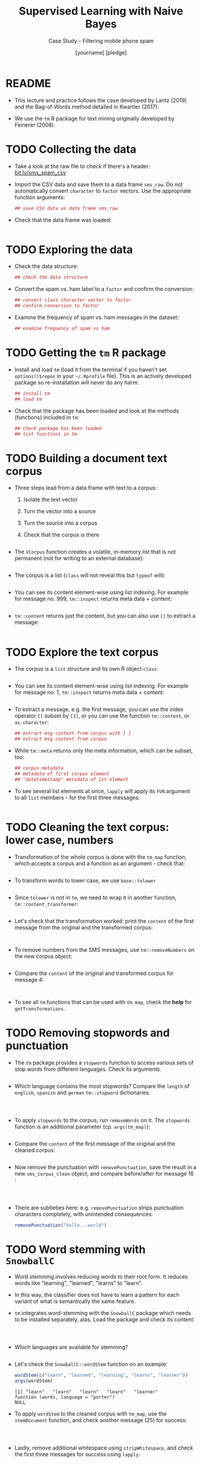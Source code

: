 #+TITLE: Supervised Learning with Naive Bayes
#+AUTHOR: [yourname] [pledge]
#+SUBTITLE: Case Study - Filtering mobile phone spam
#+STARTUP: overview hideblocks indent inlineimages
#+OPTIONS: toc:nil num:nil ^:nil
#+PROPERTY: header-args:R :session *R* :results output :exports both :noweb yes
* README

- This lecture and practice follows the case developed by Lantz (2019)
  and the Bag-of-Words method detailed in Kwartler (2017).

- We use the ~tm~ R package for text mining originally developed by
  Feinerer (2008).

* TODO Collecting the data

- Take a look at the raw file to check if there's a header:
  [[https://bit.ly/sms_spam_csv][bit.ly/sms_spam_csv]]

- Import the CSV data and save them to a data frame ~sms_raw~. Do not
  automatically convert ~character~ to ~factor~ vectors. Use the
  appropriate function arguments:
  #+begin_src R :results silent
      ## save CSV data as data frame sms_raw
  #+end_src

- Check that the data frame was loaded:
  #+begin_src R
    
  #+end_src
  
* TODO Exploring the data

- Check the data structure:
  #+begin_src R
    ## check the data structure
  #+end_src

- Convert the spam vs. ham label to a ~factor~ and confirm the
  conversion:
  #+begin_src R
    ## convert class character vector to factor
    ## confirm conversion to factor
  #+end_src

- Examine the frequency of spam vs. ham messages in the dataset:
  #+begin_src R
    ## examine frequency of spam vs ham
  #+end_src

* TODO Getting the ~tm~ R package

- Install and load ~tm~ (load it from the terminal if you haven't set
  ~options()$repos~ in your ~~/.Rprofile~ file). This is an actively
  developed package so re-installation will never do any harm:
  #+begin_src R
    ## install tm
    ## load tm
  #+end_src

- Check that the package has been loaded and look at the methods
  (functions) included in ~tm~:
  #+begin_src R
    ## check package has been loaded
    ## list functions in tm
  #+end_src

* TODO Building a document text corpus

- Three steps lead from a data frame with text to a corpus:
  1) Isolate the text vector
  2) Turn the vector into a source
  3) Turn the source into a corpus
  4) Check that the corpus is there
  #+begin_src R
    
  #+end_src

- The ~VCorpus~ function creates a volatile, in-memory list that is
  not permanent (not for writing to an external database):
  #+begin_src R
    
  #+end_src

- The corpus is a list (~class~ will not reveal this but ~typeof~ will):
  #+begin_src R
    
  #+end_src

- You can see its content element-wise using list indexing. For
  example for message no. 999, ~tm::inspect~ returns meta data + content:
  #+begin_src R
    
  #+end_src

- ~tm::content~ returns just the content, but you can also use ~[[~ to
  extract a message:
  #+begin_src R

  #+end_src

* TODO Explore the text corpus

- The corpus is a ~list~ structure and its own R object ~class~:
  #+begin_src R

  #+end_src

- You can see its content element-wise using list indexing. For
  example for message no. 1, ~tm::inspect~ returns meta data + content:
  #+begin_src R

  #+end_src

- To extract a message, e.g. the first message, you can use the index
  operator ~[[~ subset by ~[1]~, or you can use the function ~tm::content~,
  or ~as.character~:
  #+begin_src R
      ## extract msg content from corpus with [ ]
      ## extract msg content from corpus

  #+end_src

- While ~tm::meta~ returns only the meta information, which can be subset, too:
  #+begin_src R
    ## corpus metadata
    ## metadata of first corpus element
    ## "datetimestamp" metadata of 1st element
  #+end_src

- To see several list elements at once, ~lapply~ will apply its ~FUN~
  argument to all ~list~ members - for the first three messages:
  #+begin_src R

  #+end_src

* TODO Cleaning the text corpus: lower case, numbers

- Transformation of the whole corpus is done with the ~tm_map~ function,
  which accepts a corpus and a function as an argument - check that:
  #+begin_src R

  #+end_src

- To transform words to lower case, we use ~base::tolower~
  #+begin_src R

  #+end_src

- Since ~tolower~ is not in ~tm~, we need to wrap it in another function,
  ~tm::content_transformer~:
  #+begin_src R :results silent
    
  #+end_src

- Let's check that the transformation worked: print the ~content~ of the
  first message from the original and the transformed corpus:
  #+begin_src R


  #+end_src

- To remove numbers from the SMS messages, use ~tm::removeNumbers~ on
  the new corpus object:
  #+begin_src R :results silent

  #+end_src

- Compare the ~content~ of the original and transformed corpus for message 4:
  #+begin_src R


  #+end_src

- To see all ~tm~ functions that can be used with ~tm_map~, check the *help*
  for ~getTransformations~.

* TODO Removing stopwords and punctuation

- The ~tm~ package provides a ~stopwords~ function to access various sets
  of stop words from different languages. Check its arguments.
  #+begin_src R

  #+end_src

- Which language contains the most stopwords?  Compare the ~length~ of
  ~english~, ~spanish~ and ~german~ ~tm::stopword~ dictionaries:
  #+begin_src R



  #+end_src

- To apply ~stopwords~ to the corpus, run ~removeWords~ on it. The
  ~stopwords~ function is an additional parameter (cp. ~args(tm_map)~):
  #+begin_src R

  #+end_src

- Compare the ~content~ of the first message of the original and the
  cleaned corpus:
  #+begin_src R

  #+end_src

- Now remove the punctuation with ~removePunctuation~, save the result
  in a new ~sms_corpus_clean~ object, and compare before/after for
  message 16 :
  #+begin_src R



  #+end_src

- There are subtleties here: e.g. ~removePunctuation~ strips punctuation
  characters completely, with unintended consequences:
  #+begin_src R
    removePunctuation("hello...world")
  #+end_src

* TODO Word stemming with ~SnowballC~

- Word stemming involves reducing words to their root form. It reduces
  words like "learning", "learned", "learns" to "learn".

- In this way, the classifier does not have to learn a pattern for
  each variant of what is semantically the same feature.

- ~tm~ integrates word-stemming with the ~SnowballC~ package which needs
  to be installed separately, alas. Load the package and check its
  content:
  #+begin_src R


    
  #+end_src

- Which languages are available for stemming?
  #+begin_src R

  #+end_src

- Let's check the ~SnowballC::wordStem~ function on an example:
  #+begin_src R
    wordStem(c("learn", "learned", "learning", "learns", "learner"))
    args(wordStem)
  #+end_src

  #+RESULTS:
  : [1] "learn"   "learn"   "learn"   "learn"   "learner"
  : function (words, language = "porter") 
  : NULL

- To apply ~wordStem~ to the cleaned corpus with ~tm_map~, use the
  ~stemDocument~ function, and check another message (25) for success:
  #+begin_src R



  #+end_src

- Lastly, remove additional whitespace using ~stripWhitespace~, and
  check the first three messages for success using ~lapply~:
  #+begin_src R



  #+end_src

* TODO Tokenization - word splitting
  
- The ~DocumenTermMatrix~ function takes a corpus and creates a
  document-term matrix (DTM) with rows as docs and columns as terms:
  #+begin_src R :results silent

  #+end_src
  
- To look at the DTM, transform to a matrix with ~as.matrix~, save the
  matrix as ~m~ and display rows 100 through 105, and columns 100
  through 108.
  #+begin_src R


  #+end_src  

- How sparse exactly is ~m~?
  #+begin_src R


  #+end_src

- In fact, the sparsity is contained in the meta-data of the DTM:
  #+begin_src R

  #+end_src

- You can also create a DTM directly from the raw, unprocessed SMS
  corpus: check the dimensions of the result in the last line and run
  the code block:
  #+begin_src R
    sms_dtm2 <- DocumentTermMatrix(sms_corpus,
                                   control = list(
                                     tolower = TRUE,
                                     removeNumbers = TRUE,
                                     stopwords = TRUE,
                                     removePunctuation = TRUE,
                                     stemming = TRUE))
    
  #+end_src

* TODO Text visualization with ~wordcloud~

- Install and load the ~wordcloud~ package:
  #+begin_src R
    ## install in Org-mode only if options()$repos is set to
    ## cloud.r-project.org/, or set it here like this:
    ## options(repos="https://cloud.r-project.org")
    options()$repos
    # install.packages("wordcloud")


  #+end_src

- Check out the functions in the package:
  #+begin_src R

  #+end_src

- Check out the arguments of the ~wordcloud~ function:
  #+begin_src R

  #+end_src

- A simple example: running the function on a string:
  #+begin_src R :results graphics file 5_everest.png
    string <- "Many years ago the great British explorer George Mallory,
    who was to die on Mount Everest, was asked why did he want to climb it.
    He said, \"Because it is there.\" Well, space is there,
    and we're going to climb it, and the moon and the planets
    are there, and new hopes for knowledge and peace are there.
    And, therefore, as we set sail we ask God's blessing on the
    most hazardous and dangerous and greatest adventure on which
    man has ever embarked."
    
  #+end_src

- Let's do the cleaning explicitly with:
  1) ~qdap::bracketX~ to remove brackets, save in ~stringX~
  2) ~tm::removePunctuation~ to remove punctuation
  3) ~strsplit~ to tokenize
  4) ~unlist~ to transform the ~list~ result to a vector ~tokens~
  #+begin_src R
    ## load qdap package

    ## clean string with bracketX and save to stringX

    ## remove punctuation from stringX and tokenize

    
  #+end_src

- Run ~wordcloud~ on ~tokens~
  #+begin_src R :results graphics file :file 5_everest1.png

  #+end_src

* TODO Spam vs ham visualization

- A word cloud can be created directly from a ~tm~ corpus:
  1) We use the cleaned corpus ~sms_corpus_clean~
  2) Words must be found in > 1% of the corpus (50/5000)
  3) Place higher-frequency words closer to the center:
  #+begin_src R :results graphics file :file 5_sms_cloud.png

  #+end_src

- See what happens when you change the minimum frequency to 200 and
  10, and the scale (~c(font,cex)~) to different values (~font~ takes
  values 1 to 4, and ~cex~ takes any value. The default is ~c(4,0.5)~.

- Split the data into spam and ham messages using ~subset~:
  #+begin_src R :results silent

    
  #+end_src

- Create two wordclouds side by side looking only at the 30 most
  common words in each of the two sets - can you guess which is which?
  1) set ~max.words~ to 30
  2) set the ~spam~ ~scale~ to ~c(3,0.5)~
  3) set the ~ham~ ~scale~ to ~c(2,0.2)~
  #+begin_src R :results graphics file :file 5_spam_ham_clouds.png
    par(mfrow=c(1,2),pty='m')


  #+end_src

* TODO Creating training and test data

- Get the structure of the document-term-Matrix ~sms_dtm~:
  #+begin_src R

  #+end_src

- Since the SMS messages are already sorted randomly, we simply take
  the first 75% (4,169) messages for training and leave 25% (1,390)
  for testing:
  #+begin_src R :results silent
  
  
  #+end_src

- Check the structure of ~sms_raw~:
  #+begin_src R
  
  #+end_src
 
- Extract the corresponding rows for training and testing labels:
  #+begin_src R :results silent


  #+end_src

- To confirm that the subsets are representative of the complete set
  of SMS data, compute the proportion of spam and ham:
  #+begin_src R

    
  #+end_src

* TODO Reducing training features with ~findFreqTerms~

- What is the dimension of the document-term-matrix ~sms_dtm~?
  #+begin_src R

  #+end_src

- Find the arguments of ~tm::findFreqTerms~:
  #+begin_src R

  #+end_src

- Save the frequent terms of ~sms_dtm_train~ in ~sms_freq_words~, and
  exclude words that appear in less than ~lowfreq=5~ messages:
  #+begin_src R :results silent

  #+end_src

- Check the structure of ~sms_freq_words~:
  #+begin_src R

  #+end_src

- Save the columns ~sms_freq_words~ of in new matrices for training and
  testing:
  #+begin_src R :results silent

    
  #+end_src

* TODO Convert ~numeric~ counts to categorical features

- The conversion function uses ~ifelse~ as a way of testing a condition
  (~x > 0~) for all elements of a vector:
  #+name: convert_counts
  #+begin_src R :results silent


    
  #+end_src

- The ~apply~ function applies its function argument ~FUN~ to all elements
  of an array by row (~MARGIN=1~) or by column (~MARGIN=2~) - we're
  interested in columns:
  #+begin_src R :results silent
    <<convert_counts>>

    
  #+end_src

- The result are our final training and test data in the form of two
  matrices with "No" for 0 and "Yes" for non-zero frequencies:
  #+begin_src R
    ## dimension of sms_train
    ## dimension of sms_test
    ## head of the training data matrix
    ## tail of the test data matrix
  #+end_src

- Taking stock! The ~ls()~ function has a pattern argument. Use it to
  list all objects you've defined so far for the SMS messages: the
  pattern for words starting with "sms" is ~^sms~:
  #+begin_src R

  #+end_src

* TODO Training a classifier on the data

- We use the algorithm implemented in the imaginatively named ~e1071~
  package from the TU Wien[fn:9]. Install and load the package, check that
  it's loaded and take a look at the functions contained in it:
  #+begin_src R
    ## Do this only if options()$repos is set to cloud.r-project.org/





  #+end_src

- Build the model ~sms_classifier~ on the ~sms_train~ dataset with the
  associated ~sms_train_labels~:
  #+begin_src R :results silent

  #+end_src

- The ~sms_classifier~ variable now contains a ~naiveBayes~ classifier
  ~list~ object that can be used to make predictions: let's look at
  1) the class of the model
  2) the data structure of the model
  3) the probabilities for two words from the "spam" and "ham" pile
  #+begin_src R




  #+end_src

* TODO Evaluating model performance

- Apply ~predict~ to the object ~sms_classifier~ with the new data
  ~sms_test~:
  #+begin_src R :results silent

  #+end_src

- Compute the proportional table for the predicted and for the actual
  class labels (~sms_test_pred~ and ~sms_test_labels~):
  #+begin_src R


  #+end_src
  
- How accurate is our classifier? Average over the misidentified
  message labels:
  #+begin_src R

  #+end_src

- For a confidence matrix overview, we use ~gmodels::CrossTable~ with
  reduced cell output (suppressing various proportions):
  #+begin_src R

    
  #+end_src

* TODO Improving model performance

- We build a new classifier with ~laplace=0.1~ adding a small correction
  to the conditional probabilities:
  #+begin_src R :results silent

  #+end_src

- We repeat our prediction with the new classifier:
  #+begin_src R :results silent

  #+end_src

- Check new accuracy:
  #+begin_src R

  #+end_src

- Check new confidence matrix:
  #+begin_src R

  #+end_src


  
  
